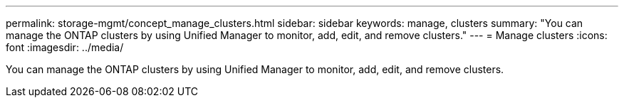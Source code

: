---
permalink: storage-mgmt/concept_manage_clusters.html
sidebar: sidebar
keywords: manage, clusters
summary: "You can manage the ONTAP clusters by using Unified Manager to monitor, add, edit, and remove clusters."
---
= Manage clusters
:icons: font
:imagesdir: ../media/

[.lead]
You can manage the ONTAP clusters by using Unified Manager to monitor, add, edit, and remove clusters.
// 2025-6-11, OTHERDOC-133